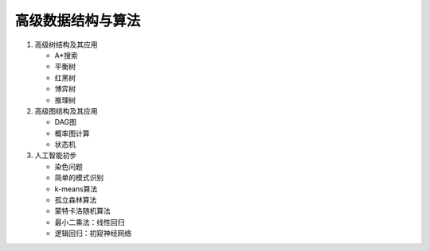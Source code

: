 高级数据结构与算法
==================

1. 高级树结构及其应用

   * A\*搜索
   * 平衡树
   * 红黑树
   * 博弈树
   * 推理树

2. 高级图结构及其应用

   * DAG图
   * 概率图计算
   * 状态机

3. 人工智能初步

   * 染色问题
   * 简单的模式识别
   * k-means算法
   * 孤立森林算法
   * 蒙特卡洛随机算法
   * 最小二乘法：线性回归
   * 逻辑回归：初窥神经网络


